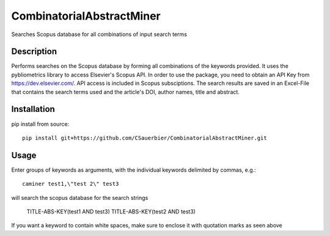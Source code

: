 ========================
CombinatorialAbstractMiner
========================


Searches Scopus database for all combinations of input search terms


Description
===========

Performs searches on the Scopus database by forming all combinations of the keywords provided. It uses the pybliometrics library to access Elsevier's Scopus API.
In order to use the package, you need to obtain an API Key from https://dev.elsevier.com/. API access is included in Scopus subsciptions.
The search results are saved in an Excel-File that contains the search terms used and the article's DOI, author names, title and abstract.

Installation
============

pip install from source::

    pip install git+https://github.com/CSauerbier/CombinatorialAbstractMiner.git


Usage
=====

Enter groups of keywords as arguments, with the individual keywords delimited by commas, e.g.::
    
    caminer test1,\"test 2\" test3

will search the scopus database for the search strings
    
    TITLE-ABS-KEY(test1 AND test3)
    TITLE-ABS-KEY(test2 AND test3)

If you want a keyword to contain white spaces, make sure to enclose it with quotation marks as seen above 